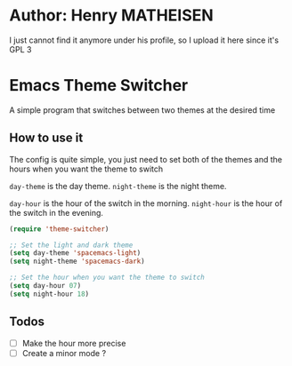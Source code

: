 * Author: Henry MATHEISEN
I just cannot find it anymore under his profile, so I upload it here since it's GPL 3
* Emacs Theme Switcher

A simple program that switches between two themes at the desired time

** How to use it

The config is quite simple, you just need to set both of the themes and the hours when you want the theme to switch  

=day-theme= is the day theme.  
=night-theme= is the night theme.  

=day-hour= is the hour of the switch in the morning.  
=night-hour= is the hour of the switch in the evening.  

#+BEGIN_SRC emacs-lisp
(require 'theme-switcher)

;; Set the light and dark theme
(setq day-theme 'spacemacs-light)
(setq night-theme 'spacemacs-dark)

;; Set the hour when you want the theme to switch
(setq day-hour 07)
(setq night-hour 18)
#+END_SRC

** Todos

- [ ] Make the hour more precise
- [ ] Create a minor mode ?
